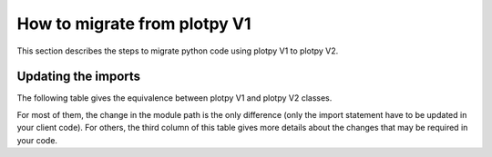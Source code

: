 How to migrate from plotpy V1
-----------------------------

This section describes the steps to migrate python code using plotpy V1 to plotpy V2.

Updating the imports
^^^^^^^^^^^^^^^^^^^^

The following table gives the equivalence between plotpy V1 and plotpy V2 classes.

For most of them, the change in the module path is the only difference (only
the import statement have to be updated in your client code). For others, the
third column of this table gives more details about the changes that may be
required in your code.

.. csv-table:: Compatibility table
    :file: v1_to_v2.csv
